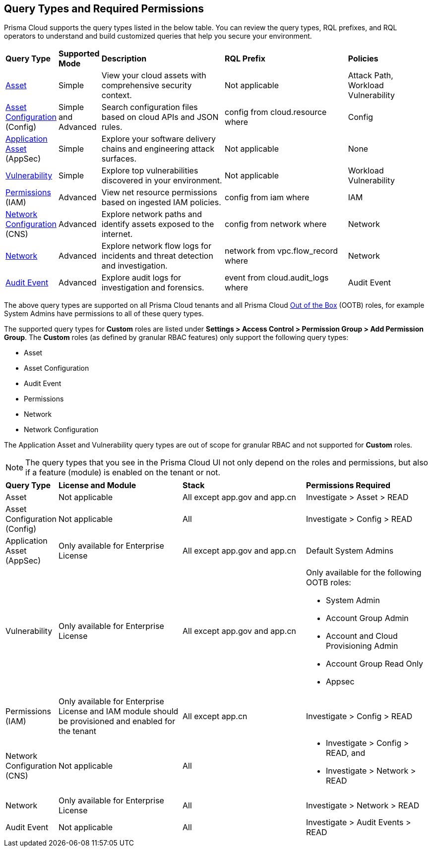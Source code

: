 == Query Types and Required Permissions

Prisma Cloud supports the query types listed in the below table. You can review the query types, RQL prefixes, and RQL operators to understand and build customized queries that help you secure your environment. 

[cols="10%a,10%a,30%a,30%a,20%a"]
|===
|*Query Type*
|*Supported Mode*
|*Description*
|*RQL Prefix* 
|*Policies*

|xref:asset-queries/asset-queries.adoc[Asset] 
|Simple 
|View your cloud assets with comprehensive security context.
|Not applicable
//asset where
|Attack Path, Workload Vulnerability

|xref:asset-config-queries/asset-config-queries.adoc[Asset Configuration] (Config)
|Simple and Advanced
|Search configuration files based on cloud APIs and JSON rules.
|config from cloud.resource where
|Config

|xref:application-asset-queries/application-asset-queries.adoc[Application Asset] (AppSec)
|Simple
|Explore your software delivery chains and engineering attack surfaces.
|Not applicable
|None

|xref:vulnerability-queries/vulnerability-queries.adoc[Vulnerability] 
|Simple
|Explore top vulnerabilities discovered in your environment.
|Not applicable
//vulnerablility where
|Workload Vulnerability

|xref:permissions-queries/permissions-queries.adoc[Permissions] (IAM)
|Advanced
|View net resource permissions based on ingested IAM policies.
|config from iam where
|IAM

|xref:network-queries/network-config-queries.adoc[Network Configuration] (CNS)
|Advanced
|Explore network paths and identify assets exposed to the internet.
|config from network where 
|Network
//network from microseg.dns_log 
//network from microseg.flow_record 

|xref:network-queries/network-flow-queries.adoc[Network] 
|Advanced
|Explore network flow logs for incidents and threat detection and investigation.
|network from vpc.flow_record where
|Network

|xref:audit-event-queries/audit-event-queries.adoc[Audit Event] 
|Advanced
|Explore audit logs for investigation and forensics.
|event from cloud.audit_logs where
|Audit Event

|===

//From: https://redlock.atlassian.net/browse/PCSUP-21498?focusedCommentId=959159 and https://knowledgebase.paloaltonetworks.com/KCSArticleDetail?id=kA14u0000008XISCA2

The above query types are supported on all Prisma Cloud tenants and all Prisma Cloud https://docs.prismacloud.io/en/enterprise-edition/content-collections/administration/prisma-cloud-admin-permissions#roles-all[Out of the Box] (OOTB) roles, for example System Admins have permissions to all of these query types.

//The AppDNA query type is https://docs.prismacloud.io/en/enterprise-edition/rn/limited-ga-features-prisma-cloud/lga-features[Limited GA]. For more details, see the https://docs.prismacloud.io/en/enterprise-edition/assets/pdf/app-dna-lga.pdf[AppDNA PDF]. 
 
The supported query types for *Custom* roles are listed under *Settings > Access Control > Permission Group > Add Permission Group*. The *Custom* roles (as defined by granular RBAC features) only support the following query types:

* Asset
* Asset Configuration
* Audit Event
* Permissions
* Network
* Network Configuration 
 
The Application Asset and Vulnerability query types are out of scope for granular RBAC and not supported for *Custom* roles.

//https://redlock.atlassian.net/browse/PCSUP-21868?focusedCommentId=972725
//Verify if "Available for all license types" or "Not applicable"

[NOTE]
====
The query types that you see in the Prisma Cloud UI not only depend on the roles and permissions, but also if a feature (module) is enabled on the tenant or not. 
====

[cols="10%a,30%a,30%a,30%a"]
|===
|*Query Type*
|*License and Module*
|*Stack*
|*Permissions Required*

|Asset 
|Not applicable
|All except app.gov and app.cn
|Investigate > Asset > READ


|Asset Configuration (Config)
|Not applicable
|All
|Investigate > Config > READ


|Application Asset (AppSec)
|Only available for Enterprise License 
//AppDNA (LGA) feature flag should be enabled (do we need to mention this?)
|All except app.gov and app.cn
|Default System Admins


|Vulnerability 
|Only available for Enterprise License
|All except app.gov and app.cn
|Only available for the following OOTB roles:

* System Admin
* Account Group Admin
* Account and Cloud Provisioning Admin
* Account Group Read Only
* Appsec


|Permissions (IAM)
|Only available for Enterprise License and IAM module should be provisioned and enabled for the tenant
|All except app.cn
|Investigate > Config > READ


|Network Configuration (CNS)
|Not applicable
|All
|* Investigate > Config > READ, and
* Investigate > Network > READ


|Network 
|Only available for Enterprise License
|All
|Investigate > Network > READ


|Audit Event
|Not applicable
|All
|Investigate > Audit Events > READ

//App Sec | Code Security module should be provisioned and enabled for the tenant | Not available for app.cn
//Only available for below OOB roles: System Admin, Account Group Admin, Account and Cloud Provisioning Admin, Account Group Read Only, Appsec

|===

